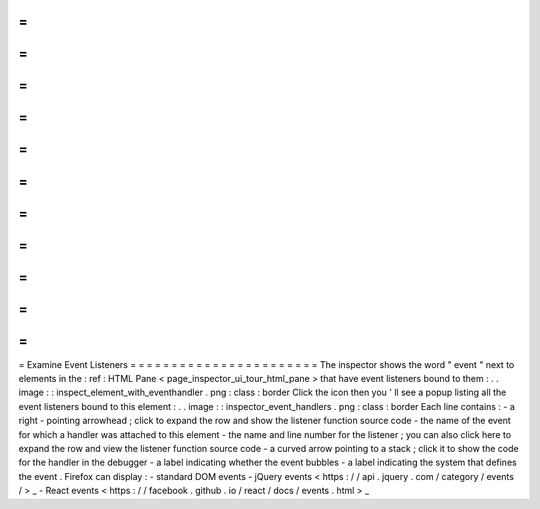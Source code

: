 =
=
=
=
=
=
=
=
=
=
=
=
=
=
=
=
=
=
=
=
=
=
=
Examine
Event
Listeners
=
=
=
=
=
=
=
=
=
=
=
=
=
=
=
=
=
=
=
=
=
=
=
The
inspector
shows
the
word
"
event
"
next
to
elements
in
the
:
ref
:
HTML
Pane
<
page_inspector_ui_tour_html_pane
>
that
have
event
listeners
bound
to
them
:
.
.
image
:
:
inspect_element_with_eventhandler
.
png
:
class
:
border
Click
the
icon
then
you
'
ll
see
a
popup
listing
all
the
event
listeners
bound
to
this
element
:
.
.
image
:
:
inspector_event_handlers
.
png
:
class
:
border
Each
line
contains
:
-
a
right
-
pointing
arrowhead
;
click
to
expand
the
row
and
show
the
listener
function
source
code
-
the
name
of
the
event
for
which
a
handler
was
attached
to
this
element
-
the
name
and
line
number
for
the
listener
;
you
can
also
click
here
to
expand
the
row
and
view
the
listener
function
source
code
-
a
curved
arrow
pointing
to
a
stack
;
click
it
to
show
the
code
for
the
handler
in
the
debugger
-
a
label
indicating
whether
the
event
bubbles
-
a
label
indicating
the
system
that
defines
the
event
.
Firefox
can
display
:
-
standard
DOM
events
-
jQuery
events
<
https
:
/
/
api
.
jquery
.
com
/
category
/
events
/
>
_
-
React
events
<
https
:
/
/
facebook
.
github
.
io
/
react
/
docs
/
events
.
html
>
_
